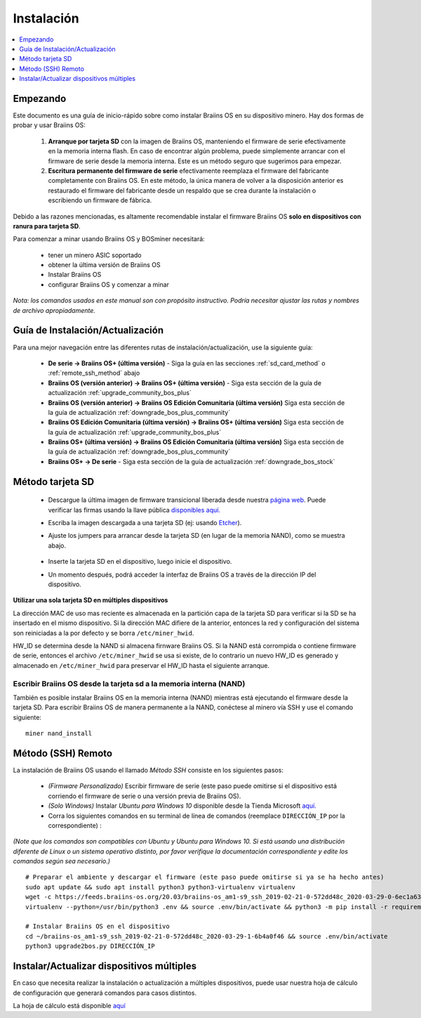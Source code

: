 ###########
Instalación
###########

.. contents::
	:local:
	:depth: 1

*********
Empezando
*********

Este documento es una guía de inicio-rápido sobre como instalar Braiins OS en su dispositivo minero. Hay dos formas de probar y usar Braiins OS:

  1. **Arranque por tarjeta SD** con la imagen de Braiins OS, manteniendo el firmware de serie efectivamente en la memoria interna flash. En
     caso de encontrar algún problema, puede simplemente arrancar con el firmware de serie desde la memoria interna. Este es un método seguro
     que sugerimos para empezar.

  2. **Escritura permanente del firmware de serie** efectivamente reemplaza el firmware del fabricante completamente con Braiins OS. En este
     método, la única manera de volver a la disposición anterior es restaurado el firmware del fabricante desde un respaldo que se crea durante
     la instalación o escribiendo un firmware de fábrica.

Debido a las razones mencionadas, es altamente recomendable instalar el firmware Braiins OS **solo en dispositivos con ranura para tarjeta SD**.

Para comenzar a minar usando Braiins OS y BOSminer necesitará:

 * tener un minero ASIC soportado
 * obtener la última versión de Braiins OS
 * Instalar Braiins OS
 * configurar Braiins OS y comenzar a minar

*Nota: los comandos usados en este manual son con propósito instructivo. Podría necesitar ajustar las rutas y nombres de archivo apropiadamente.*

*********************************
Guía de Instalación/Actualización
*********************************

Para una mejor navegación entre las diferentes rutas de instalación/actualización, use la siguiente guía:

 * **De serie -> Braiins OS+ (última versión)** - Siga la guía en las secciones :ref:`sd_card_method` o :ref:`remote_ssh_method` abajo
 * **Braiins OS (versión anterior) -> Braiins OS+ (última versión)** - Siga esta sección de la guía de actualización :ref:`upgrade_community_bos_plus`
 * **Braiins OS (versión anterior) -> Braiins OS Edición Comunitaria (última versión)** Siga esta sección de la guía de actualización :ref:`downgrade_bos_plus_community`
 * **Braiins OS Edición Comunitaria (última versión) -> Braiins OS+ (última versión)** Siga esta sección de la guía de actualización :ref:`upgrade_community_bos_plus`
 * **Braiins OS+ (última versión) -> Braiins OS Edición Comunitaria (última versión)** Siga esta sección de la guía de actualización :ref:`downgrade_bos_plus_community`
 * **Braiins OS+ -> De serie** - Siga esta sección de la guía de actualización :ref:`downgrade_bos_stock`

.. _sd_card_method:

*****************
Método tarjeta SD
*****************

 * Descargue la última imagen de firmware transicional liberada desde nuestra `página web <https://braiins-os.com/>`_.
   Puede verificar las firmas usando la llave pública
   `disponibles aquí. <https://slushpool.com/media/download/braiins-os.gpg.pub>`_
 * Escriba la imagen descargada a una tarjeta SD (ej: usando `Etcher <https://etcher.io/>`_).
 * Ajuste los jumpers para arrancar desde la tarjeta SD (en lugar de la memoria NAND), como se muestra abajo.

	.. |pic1| image:: ./s9-jumpers.png
	    :width: 45%
	    :alt: Jumpers S9

	.. |pic2| image:: ./s9-jumpers-board.png
	    :width: 45%
	    :alt: Tarjeta de Jumpers S9

	|pic1|  |pic2|

 * Inserte la tarjeta SD en el dispositivo, luego inicie el dispositivo.
 * Un momento después, podrá acceder la interfaz de Braiins OS a través de la dirección IP del dispositivo.

**Utilizar una sola tarjeta SD en múltiples dispositivos**

La dirección MAC de uso mas reciente es almacenada en la partición capa de
la tarjeta SD para verificar si la SD se ha insertado en el mismo
dispositivo. Si la dirección MAC difiere de la anterior, entonces la red y
configuración del sistema son reiniciadas a la por defecto y se borra
``/etc/miner_hwid``.

HW_ID se determina desde la NAND si almacena firnware Braiins OS. Si la NAND está
corrompida o contiene firmware de serie, entonces el archivo ``/etc/miner_hwid`` se
usa si existe, de lo contrario un nuevo HW_ID es generado y almacenado en
``/etc/miner_hwid`` para preservar el HW_ID hasta el siguiente arranque.

Escribir Braiins OS desde la tarjeta sd a la memoria interna (NAND)
====================================================================

También es posible instalar Braiins OS en la memoria interna (NAND) mientras está ejecutando el firmware desde la
tarjeta SD. Para escribir Braiins OS de manera permanente a la NAND, conéctese al minero vía SSH y use el
comando siguiente:

::

  miner nand_install

.. _remote_ssh_method:

*******************
Método (SSH) Remoto
*******************

La instalación de Braiins OS usando el llamado *Método SSH* consiste en los siguientes pasos:

 * *(Firmware Personalizado)* Escribir firmware de serie (este paso puede omitirse si el dispositivo está corriendo el firmware de serie o una versión previa de Braiins OS).
 * *(Solo Windows)* Instalar *Ubuntu para Windows 10* disponible desde la Tienda Microsoft `aquí. <https://www.microsoft.com/en-us/store/p/ubuntu/9nblggh4msv6>`_
 * Corra los siguientes comandos en su terminal de línea de comandos (reemplace ``DIRECCIÓN_IP`` por la correspondiente) :

*(Note que los comandos son compatibles con Ubuntu y Ubuntu para Windows 10. Si está usando una distribución diferente de Linux o un sistema operativo distinto, por favor verifique la documentación correspondiente y edite los comandos según sea necesario.)*

::

  # Preparar el ambiente y descargar el firmware (este paso puede omitirse si ya se ha hecho antes)
  sudo apt update && sudo apt install python3 python3-virtualenv virtualenv
  wget -c https://feeds.braiins-os.org/20.03/braiins-os_am1-s9_ssh_2019-02-21-0-572dd48c_2020-03-29-0-6ec1a631.tar.gz -O - | tar -xz && cd ./braiins-os_am1-s9_ssh_2019-02-21-0-572dd48c_2020-03-29-1-6b4a0f46
  virtualenv --python=/usr/bin/python3 .env && source .env/bin/activate && python3 -m pip install -r requirements.txt && deactivate
  
  # Instalar Braiins OS en el dispositivo
  cd ~/braiins-os_am1-s9_ssh_2019-02-21-0-572dd48c_2020-03-29-1-6b4a0f46 && source .env/bin/activate
  python3 upgrade2bos.py DIRECCIÓN_IP

******************************************
Instalar/Actualizar dispositivos múltiples
******************************************

En caso que necesita realizar la instalación o actualización a múltiples dispositivos,
puede usar nuestra hoja de cálculo de configuración que generará comandos para casos
distintos.

La hoja de cálculo está disponible `aquí <https://docs.google.com/spreadsheets/d/1H3Zn1zSm6-6atWTzcU0aO63zvFzANgc8mcOFtRaw42E>`_
